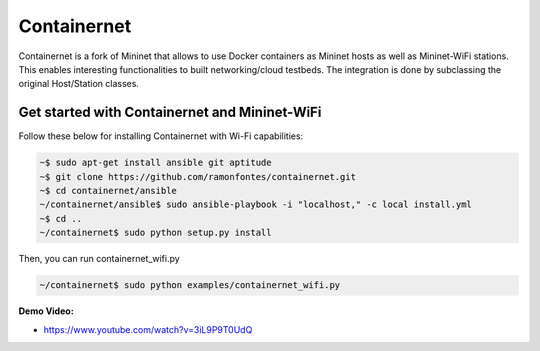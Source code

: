 **************************
Containernet
**************************

Containernet is a fork of Mininet that allows to use Docker containers as Mininet hosts as well as Mininet-WiFi stations.
This enables interesting functionalities to built networking/cloud testbeds. The integration is done by subclassing the original Host/Station classes.


Get started with Containernet and Mininet-WiFi
===================

Follow these below for installing Containernet with Wi-Fi capabilities:

.. code:: console

    ~$ sudo apt-get install ansible git aptitude
    ~$ git clone https://github.com/ramonfontes/containernet.git
    ~$ cd containernet/ansible
    ~/containernet/ansible$ sudo ansible-playbook -i "localhost," -c local install.yml
    ~$ cd ..
    ~/containernet$ sudo python setup.py install


Then, you can run containernet_wifi.py

.. code:: console

    ~/containernet$ sudo python examples/containernet_wifi.py


**Demo Video:**

- `https://www.youtube.com/watch?v=3iL9P9T0UdQ <https://www.youtube.com/watch?v=3iL9P9T0UdQ>`_
